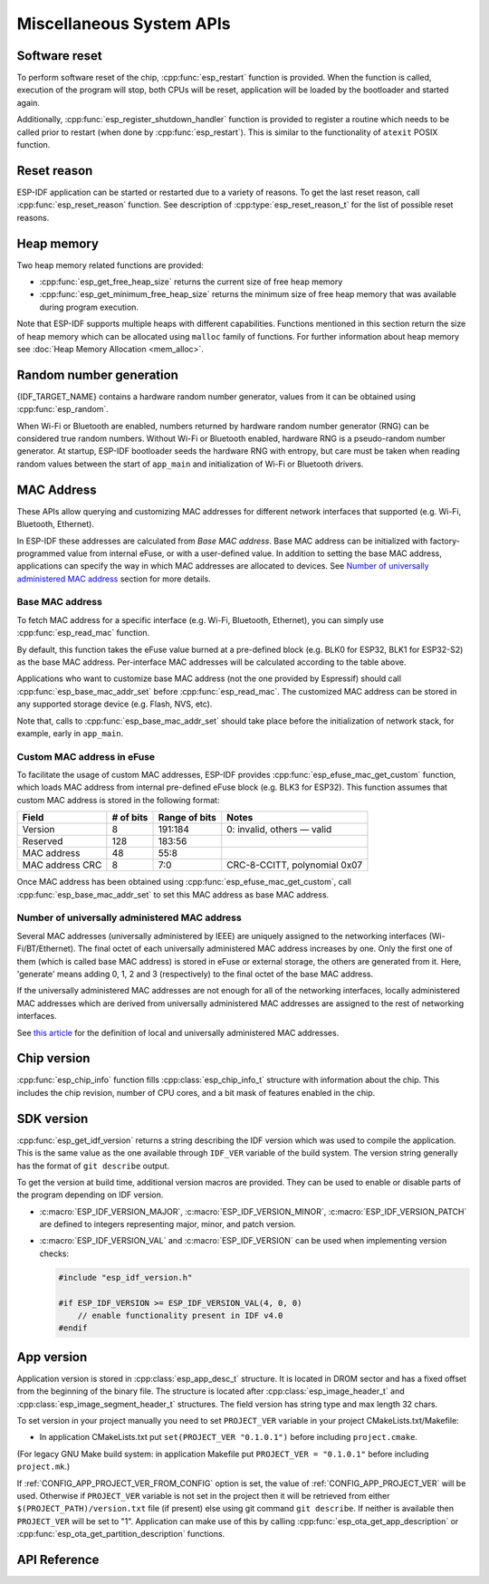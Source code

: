 Miscellaneous System APIs
=========================

Software reset
--------------

To perform software reset of the chip, :cpp:func:`esp_restart` function is provided. When the function is called, execution of the program will stop, both CPUs will be reset, application will be loaded by the bootloader and started again.

Additionally, :cpp:func:`esp_register_shutdown_handler` function is provided to register a routine which needs to be called prior to restart (when done by :cpp:func:`esp_restart`). This is similar to the functionality of ``atexit`` POSIX function.

Reset reason
------------

ESP-IDF application can be started or restarted due to a variety of reasons. To get the last reset reason, call :cpp:func:`esp_reset_reason` function. See description of :cpp:type:`esp_reset_reason_t` for the list of possible reset reasons.

Heap memory
-----------

Two heap memory related functions are provided:

* :cpp:func:`esp_get_free_heap_size` returns the current size of free heap memory
* :cpp:func:`esp_get_minimum_free_heap_size` returns the minimum size of free heap memory that was available during program execution.

Note that ESP-IDF supports multiple heaps with different capabilities. Functions mentioned in this section return the size of heap memory which can be allocated using ``malloc`` family of functions. For further information about heap memory see :doc:`Heap Memory Allocation <mem_alloc>`.

Random number generation
------------------------

{IDF_TARGET_NAME} contains a hardware random number generator, values from it can be obtained using :cpp:func:`esp_random`.

When Wi-Fi or Bluetooth are enabled, numbers returned by hardware random number generator (RNG) can be considered true random numbers. Without Wi-Fi or Bluetooth enabled, hardware RNG is a pseudo-random number generator. At startup, ESP-IDF bootloader seeds the hardware RNG with entropy, but care must be taken when reading random values between the start of ``app_main`` and initialization of Wi-Fi or Bluetooth drivers.

.. _MAC-Address-Allocation:

MAC Address
-----------

These APIs allow querying and customizing MAC addresses for different network interfaces that supported (e.g. Wi-Fi, Bluetooth, Ethernet).

In ESP-IDF these addresses are calculated from *Base MAC address*. Base MAC address can be initialized with factory-programmed value from internal eFuse, or with a user-defined value. In addition to setting the base MAC address, applications can specify the way in which MAC addresses are allocated to devices. See `Number of universally administered MAC address`_ section for more details.

.. only:: esp32

    +---------------+--------------------------------+----------------------------------+
    | Interface     | MAC address                    | MAC address                      |
    |               | (4 universally administered)   | (2 universally administered)     |
    +===============+================================+==================================+
    | Wi-Fi Station | base_mac                       | base_mac                         |
    +---------------+--------------------------------+----------------------------------+
    | Wi-Fi SoftAP  | base_mac, +1 to the last octet | base_mac, first octet randomized |
    +---------------+--------------------------------+----------------------------------+
    | Bluetooth     | base_mac, +2 to the last octet | base_mac, +1 to the last octet   |
    +---------------+--------------------------------+----------------------------------+
    | Ethernet      | base_mac, +3 to the last octet | base_mac, +1 to the last octet,  |
    |               |                                | first octet randomized           |
    +---------------+--------------------------------+----------------------------------+

.. only:: esp32s2

    +---------------+--------------------------------+----------------------------------+
    | Interface     | MAC address                    | MAC address                      |
    |               | (2 universally administered)   | (1 universally administered)     |
    +===============+================================+==================================+
    | Wi-Fi Station | base_mac                       | base_mac                         |
    +---------------+--------------------------------+----------------------------------+
    | Wi-Fi SoftAP  | base_mac, +1 to the last octet | base_mac, first octet randomized |
    +---------------+--------------------------------+----------------------------------+

Base MAC address
^^^^^^^^^^^^^^^^

To fetch MAC address for a specific interface (e.g. Wi-Fi, Bluetooth, Ethernet), you can simply use :cpp:func:`esp_read_mac` function.

By default, this function takes the eFuse value burned at a pre-defined block (e.g. BLK0 for ESP32, BLK1 for ESP32-S2) as the base MAC address. Per-interface MAC addresses will be calculated according to the table above.

Applications who want to customize base MAC address (not the one provided by Espressif) should call :cpp:func:`esp_base_mac_addr_set` before :cpp:func:`esp_read_mac`. The customized MAC address can be stored in any supported storage device (e.g. Flash, NVS, etc).

Note that, calls to :cpp:func:`esp_base_mac_addr_set` should take place before the initialization of network stack, for example, early in ``app_main``.

Custom MAC address in eFuse
^^^^^^^^^^^^^^^^^^^^^^^^^^^

To facilitate the usage of custom MAC addresses, ESP-IDF provides :cpp:func:`esp_efuse_mac_get_custom` function, which loads MAC address from internal pre-defined eFuse block (e.g. BLK3 for ESP32). This function assumes that custom MAC address is stored in the following format:

+-----------------+-----------+---------------+------------------------------+
| Field           | # of bits | Range of bits | Notes                        |
+=================+===========+===============+==============================+
| Version         | 8         | 191:184       | 0: invalid, others — valid   |
+-----------------+-----------+---------------+------------------------------+
| Reserved        | 128       | 183:56        |                              |
+-----------------+-----------+---------------+------------------------------+
| MAC address     | 48        | 55:8          |                              |
+-----------------+-----------+---------------+------------------------------+
| MAC address CRC | 8         | 7:0           | CRC-8-CCITT, polynomial 0x07 |
+-----------------+-----------+---------------+------------------------------+

Once MAC address has been obtained using :cpp:func:`esp_efuse_mac_get_custom`, call :cpp:func:`esp_base_mac_addr_set` to set this MAC address as base MAC address.


Number of universally administered MAC address
^^^^^^^^^^^^^^^^^^^^^^^^^^^^^^^^^^^^^^^^^^^^^^

Several MAC addresses (universally administered by IEEE) are uniquely assigned to the networking interfaces (Wi-Fi/BT/Ethernet). The final octet of each universally administered MAC address increases by one. Only the first one of them (which is called base MAC address) is stored in eFuse or external storage, the others are generated from it. Here, 'generate' means adding 0, 1, 2 and 3 (respectively) to the final octet of the base MAC address.

If the universally administered MAC addresses are not enough for all of the networking interfaces, locally administered MAC addresses which are derived from universally administered MAC addresses are assigned to the rest of networking interfaces.

See `this article <https://en.wikipedia.org/wiki/MAC_address#Universal_vs._local>`_ for the definition of local and universally administered MAC addresses.

.. only:: esp32

    The number of universally administered MAC address can be configured using :ref:`CONFIG_ESP32_UNIVERSAL_MAC_ADDRESSES`.

    If the number of universal MAC addresses is two, only two interfaces (Wi-Fi Station and Bluetooth) receive a universally administered MAC address. These are generated sequentially by adding 0 and 1 (respectively) to the base MAC address. The remaining two interfaces (Wi-Fi SoftAP and Ethernet) receive local MAC addresses. These are derived from the universal Wi-Fi station and Bluetooth MAC addresses, respectively.

    If the number of universal MAC addresses is four, all four interfaces (Wi-Fi Station, Wi-Fi SoftAP, Bluetooth and Ethernet) receive a universally administered MAC address. These are generated sequentially by adding 0, 1, 2 and 3 (respectively) to the final octet of the base MAC address.

    When using the default (Espressif-assigned) base MAC address, either setting can be used. When using a custom universal MAC address range, the correct setting will depend on the allocation of MAC addresses in this range (either 2 or 4 per device.)

.. todo::

   Add illustration for ESP32-S2 when multi-target doc feature is ready.

Chip version
------------

:cpp:func:`esp_chip_info` function fills :cpp:class:`esp_chip_info_t` structure with information about the chip. This includes the chip revision, number of CPU cores, and a bit mask of features enabled in the chip.

.. _idf-version-h:

SDK version
-----------

:cpp:func:`esp_get_idf_version` returns a string describing the IDF version which was used to compile the application. This is the same value as the one available through ``IDF_VER`` variable of the build system. The version string generally has the format of ``git describe`` output.

To get the version at build time, additional version macros are provided. They can be used to enable or disable parts of the program depending on IDF version.

* :c:macro:`ESP_IDF_VERSION_MAJOR`, :c:macro:`ESP_IDF_VERSION_MINOR`, :c:macro:`ESP_IDF_VERSION_PATCH` are defined to integers representing major, minor, and patch version.

* :c:macro:`ESP_IDF_VERSION_VAL` and :c:macro:`ESP_IDF_VERSION` can be used when implementing version checks:

  .. code-block:: c

      #include "esp_idf_version.h"

      #if ESP_IDF_VERSION >= ESP_IDF_VERSION_VAL(4, 0, 0)
          // enable functionality present in IDF v4.0
      #endif


App version
-----------
Application version is stored in :cpp:class:`esp_app_desc_t` structure. It is located in DROM sector and has a fixed offset from the beginning of the binary file.
The structure is located after :cpp:class:`esp_image_header_t` and :cpp:class:`esp_image_segment_header_t` structures. The field version has string type and max length 32 chars.

To set version in your project manually you need to set ``PROJECT_VER`` variable in your project CMakeLists.txt/Makefile:

* In application CMakeLists.txt put ``set(PROJECT_VER "0.1.0.1")`` before including ``project.cmake``.

(For legacy GNU Make build system: in application Makefile put ``PROJECT_VER = "0.1.0.1"`` before including ``project.mk``.)

If :ref:`CONFIG_APP_PROJECT_VER_FROM_CONFIG` option is set, the value of :ref:`CONFIG_APP_PROJECT_VER` will be used. Otherwise if ``PROJECT_VER`` variable is not set in the project then it will be retrieved from either ``$(PROJECT_PATH)/version.txt`` file (if present) else using git command ``git describe``. If neither is available then ``PROJECT_VER`` will be set to "1". Application can make use of this by calling :cpp:func:`esp_ota_get_app_description` or :cpp:func:`esp_ota_get_partition_description` functions.



API Reference
-------------

.. include-build-file:: inc/esp_system.inc
.. include-build-file:: inc/esp_idf_version.inc


